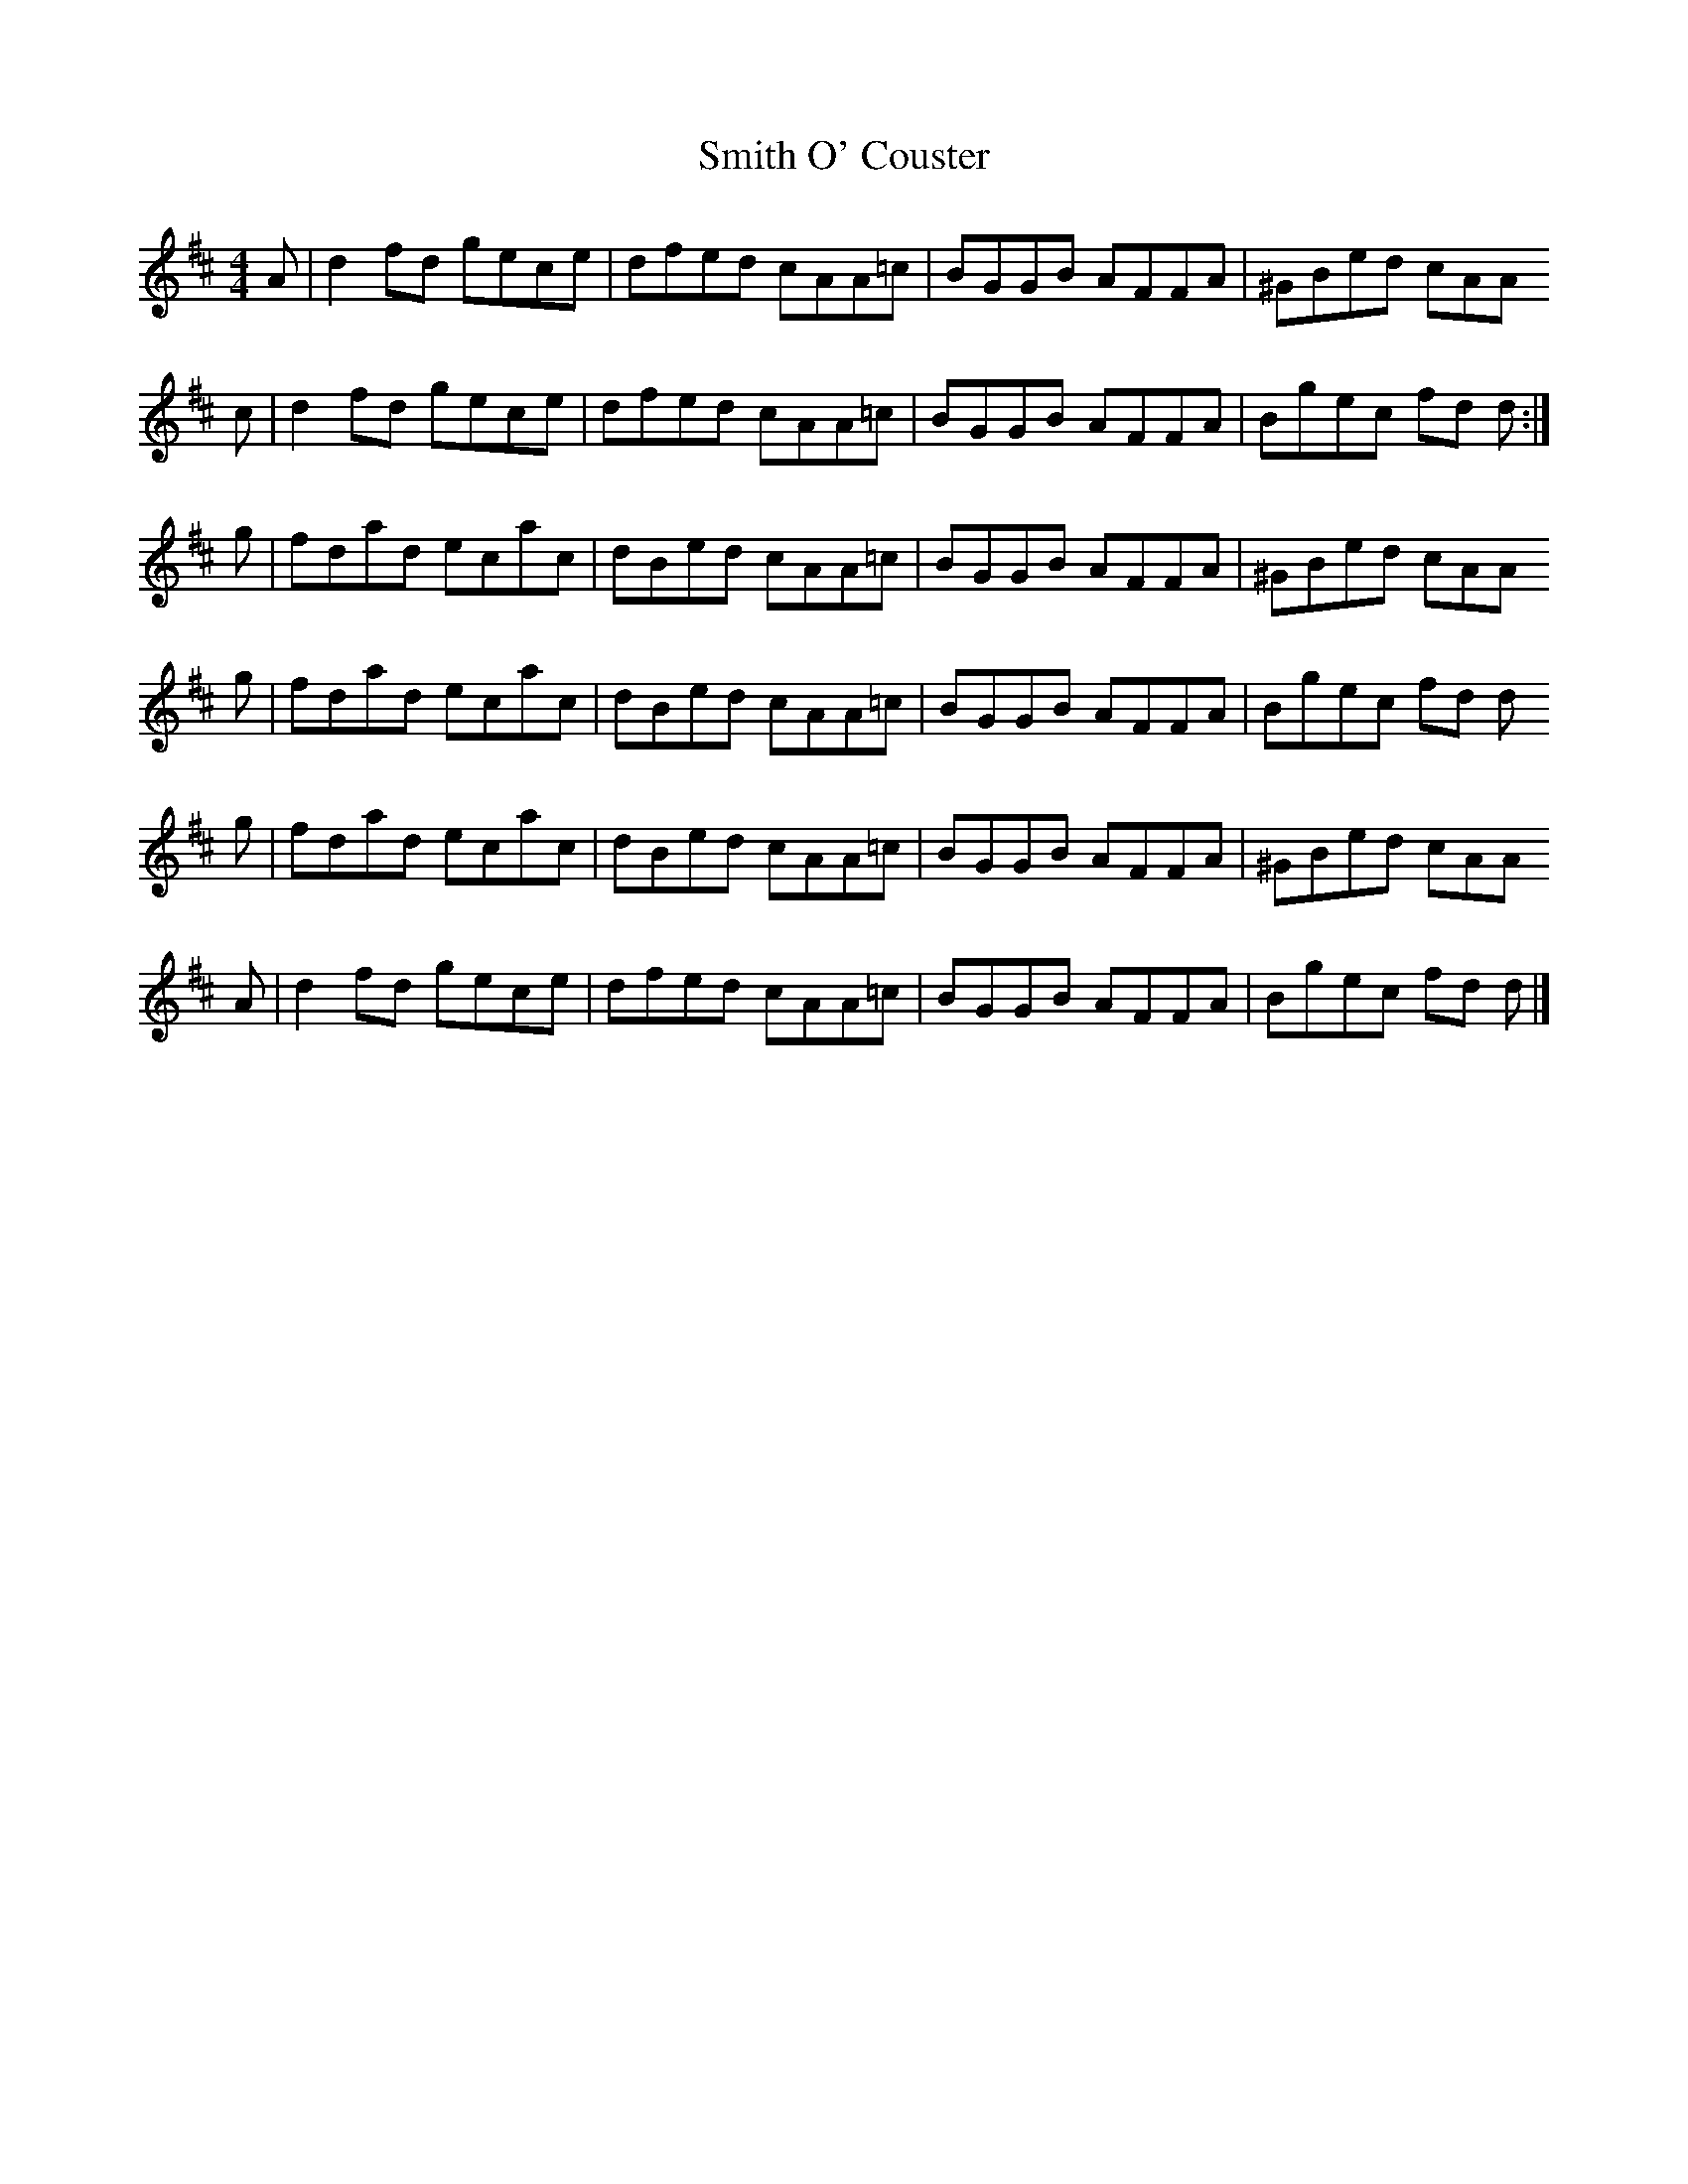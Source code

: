 X: 2
T: Smith O' Couster
Z: Nigel Gatherer
S: https://thesession.org/tunes/14463#setting26591
R: reel
M: 4/4
L: 1/8
K: Dmaj
A | d2 fd gece | dfed cAA=c | BGGB AFFA | ^GBed cAA
c | d2 fd gece | dfed cAA=c | BGGB AFFA | Bgec fd d :|
g | fdad ecac | dBed cAA=c | BGGB AFFA | ^GBed cAA
g | fdad ecac | dBed cAA=c | BGGB AFFA | Bgec fd d
g | fdad ecac | dBed cAA=c | BGGB AFFA | ^GBed cAA
A | d2 fd gece | dfed cAA=c | BGGB AFFA | Bgec fd d |]
